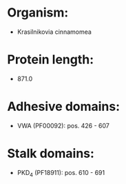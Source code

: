 * Organism:
- Krasilnikovia cinnamomea
* Protein length:
- 871.0
* Adhesive domains:
- VWA (PF00092): pos. 426 - 607
* Stalk domains:
- PKD_4 (PF18911): pos. 610 - 691

